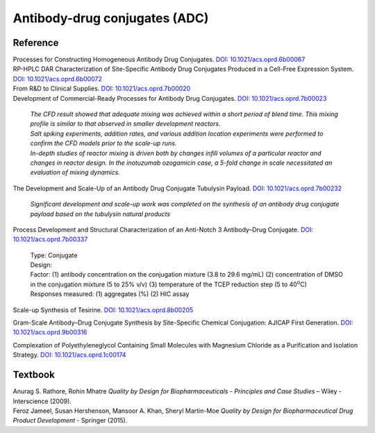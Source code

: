 Antibody-drug conjugates (ADC)
================================================================

Reference
---------------------------------------------------------

| Processes for Constructing Homogeneous Antibody Drug Conjugates. `DOI: 10.1021/acs.oprd.6b00067 <https://dx.doi.org/10.1021/acs.oprd.6b00067>`_


| RP-HPLC DAR Characterization of Site-Specific Antibody Drug Conjugates Produced in a Cell-Free Expression System.  `DOI: 10.1021/acs.oprd.6b00072 <https://dx.doi.org/10.1021/acs.oprd.6b00072>`_

| From R&D to Clinical Supplies. `DOI: 10.1021/acs.oprd.7b00020 <https://dx.doi.org/10.1021/acs.oprd.7b00020>`_

| Development of Commercial-Ready Processes for Antibody Drug Conjugates. `DOI: 10.1021/acs.oprd.7b00023 <https://dx.doi.org/10.1021/acs.oprd.7b00023>`_

 | *The CFD result showed that adequate mixing was achieved within a short period of blend time. This mixing profile is similar to that observed in smaller development reactors.*

 | *Salt spiking experiments, addition rates, and various addition location experiments were performed to confirm the CFD models prior to the scale-up runs.*

 | *In-depth studies of reactor mixing is driven both by changes infill volumes of a particular reactor and changes in reactor design. In the inotuzumab ozogamicin case, a 5-fold change in scale necessitated an evaluation of mixing dynamics.*

| The Development and Scale-Up of an Antibody Drug Conjugate Tubulysin Payload. `DOI: 10.1021/acs.oprd.7b00232 <https://dx.doi.org/10.1021/acs.oprd.7b00232>`_

 | *Significant development and scale-up work was completed on the synthesis of an antibody drug conjugate payload based on the tubulysin natural products*

| Process Development and Structural Characterization of an Anti-Notch 3 Antibody–Drug Conjugate. `DOI: 10.1021/acs.oprd.7b00337 <https://dx.doi.org/10.1021/acs.oprd.7b00337>`_

 | Type: Conjugate
 | Design:
 | Factor: (1) antibody concentration on the conjugation mixture (3.8 to 29.6 mg/mL) (2) concentration of DMSO in the conjugation mixture (5 to 25% v/v) (3) temperature of the TCEP reduction step (5 to 40\ :sup:`o`\ C)
 | Responses measured: (1) aggregates (%) (2) HIC assay

Scale-up Synthesis of Tesirine. `DOI: 10.1021/acs.oprd.8b00205 <https://doi.org/10.1021/acs.oprd.8b00205>`_

Gram-Scale Antibody–Drug Conjugate Synthesis by Site-Specific Chemical Conjugation: AJICAP First Generation. `DOI: 10.1021/acs.oprd.9b00316 <https://dx.doi.org/10.1021/acs.oprd.9b00316>`_

Complexation of Polyethyleneglycol Containing Small Molecules with Magnesium Chloride as a Purification and Isolation Strategy. `DOI: 10.1021/acs.oprd.1c00174 <https://doi.org/10.1021/acs.oprd.1c00174>`_




Textbook
-----------------------------------------------------------
| Anurag S. Rathore, Rohin Mhatre *Quality by Design for Biopharmaceuticals - Principles and Case Studies* – Wiley - Interscience (2009).
| Feroz Jameel, Susan Hershenson, Mansoor A. Khan, Sheryl Martin-Moe *Quality by Design for Biopharmaceutical Drug Product Development* - Springer (2015).